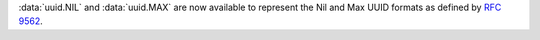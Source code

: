 :data:`uuid.NIL` and :data:`uuid.MAX` are now available to represent the Nil
and Max UUID formats as defined by :rfc:`9562`.
